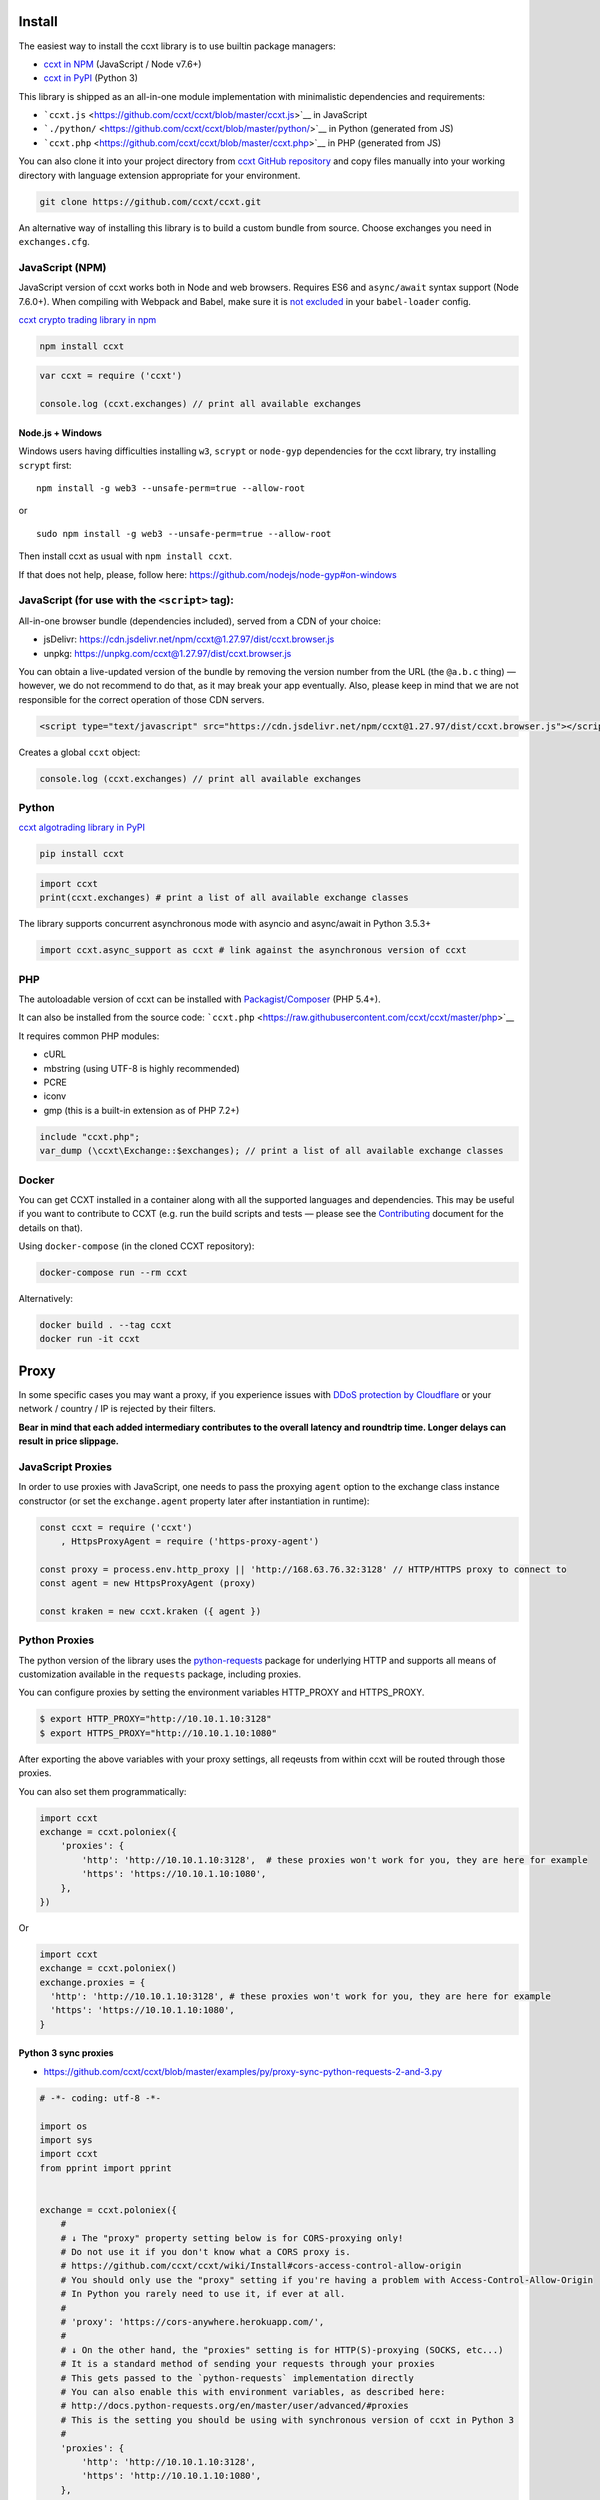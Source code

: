 Install
-------

The easiest way to install the ccxt library is to use builtin package managers:

-  `ccxt in NPM <http://npmjs.com/package/ccxt>`__ (JavaScript / Node v7.6+)
-  `ccxt in PyPI <https://pypi.python.org/pypi/ccxt>`__ (Python 3)

This library is shipped as an all-in-one module implementation with minimalistic dependencies and requirements:

-  ```ccxt.js`` <https://github.com/ccxt/ccxt/blob/master/ccxt.js>`__ in JavaScript
-  ```./python/`` <https://github.com/ccxt/ccxt/blob/master/python/>`__ in Python (generated from JS)
-  ```ccxt.php`` <https://github.com/ccxt/ccxt/blob/master/ccxt.php>`__ in PHP (generated from JS)

You can also clone it into your project directory from `ccxt GitHub repository <https://github.com/ccxt/ccxt>`__ and copy files
manually into your working directory with language extension appropriate for your environment.

.. code:: shell

   git clone https://github.com/ccxt/ccxt.git

An alternative way of installing this library is to build a custom bundle from source. Choose exchanges you need in ``exchanges.cfg``.

JavaScript (NPM)
~~~~~~~~~~~~~~~~

JavaScript version of ccxt works both in Node and web browsers. Requires ES6 and ``async/await`` syntax support (Node 7.6.0+). When compiling with Webpack and Babel, make sure it is `not excluded <https://github.com/ccxt-dev/ccxt/issues/225#issuecomment-331582275>`__ in your ``babel-loader`` config.

`ccxt crypto trading library in npm <http://npmjs.com/package/ccxt>`__

.. code:: shell

   npm install ccxt

.. code:: javascript

   var ccxt = require ('ccxt')

   console.log (ccxt.exchanges) // print all available exchanges

Node.js + Windows
^^^^^^^^^^^^^^^^^

Windows users having difficulties installing ``w3``, ``scrypt`` or ``node-gyp`` dependencies for the ccxt library, try installing ``scrypt`` first:

::

   npm install -g web3 --unsafe-perm=true --allow-root

or

::

   sudo npm install -g web3 --unsafe-perm=true --allow-root

Then install ccxt as usual with ``npm install ccxt``.

If that does not help, please, follow here: https://github.com/nodejs/node-gyp#on-windows

JavaScript (for use with the ``<script>`` tag):
~~~~~~~~~~~~~~~~~~~~~~~~~~~~~~~~~~~~~~~~~~~~~~~

All-in-one browser bundle (dependencies included), served from a CDN of your choice:

-  jsDelivr: https://cdn.jsdelivr.net/npm/ccxt@1.27.97/dist/ccxt.browser.js
-  unpkg: https://unpkg.com/ccxt@1.27.97/dist/ccxt.browser.js

You can obtain a live-updated version of the bundle by removing the version number from the URL (the ``@a.b.c`` thing) — however, we do not recommend to do that, as it may break your app eventually. Also, please keep in mind that we are not responsible for the correct operation of those CDN servers.

.. code:: html

   <script type="text/javascript" src="https://cdn.jsdelivr.net/npm/ccxt@1.27.97/dist/ccxt.browser.js"></script>

Creates a global ``ccxt`` object:

.. code:: javascript

   console.log (ccxt.exchanges) // print all available exchanges

Python
~~~~~~

`ccxt algotrading library in PyPI <https://pypi.python.org/pypi/ccxt>`__

.. code:: shell

   pip install ccxt

.. code:: python

   import ccxt
   print(ccxt.exchanges) # print a list of all available exchange classes

The library supports concurrent asynchronous mode with asyncio and async/await in Python 3.5.3+

.. code:: python

   import ccxt.async_support as ccxt # link against the asynchronous version of ccxt

PHP
~~~

The autoloadable version of ccxt can be installed with `Packagist/Composer <https://packagist.org/packages/ccxt/ccxt>`__ (PHP 5.4+).

It can also be installed from the source code: ```ccxt.php`` <https://raw.githubusercontent.com/ccxt/ccxt/master/php>`__

It requires common PHP modules:

-  cURL
-  mbstring (using UTF-8 is highly recommended)
-  PCRE
-  iconv
-  gmp (this is a built-in extension as of PHP 7.2+)

.. code:: php

   include "ccxt.php";
   var_dump (\ccxt\Exchange::$exchanges); // print a list of all available exchange classes

Docker
~~~~~~

You can get CCXT installed in a container along with all the supported languages and dependencies. This may be useful if you want to contribute to CCXT (e.g. run the build scripts and tests — please see the `Contributing <https://github.com/ccxt/ccxt/blob/master/CONTRIBUTING.md>`__ document for the details on that).

Using ``docker-compose`` (in the cloned CCXT repository):

.. code:: shell

   docker-compose run --rm ccxt

Alternatively:

.. code:: shell

   docker build . --tag ccxt
   docker run -it ccxt

Proxy
-----

In some specific cases you may want a proxy, if you experience issues with `DDoS protection by Cloudflare <https://github.com/ccxt/ccxt/wiki/Manual#ddos-protection-by-cloudflare>`__ or your network / country / IP is rejected by their filters.

**Bear in mind that each added intermediary contributes to the overall latency and roundtrip time. Longer delays can result in price slippage.**

JavaScript Proxies
~~~~~~~~~~~~~~~~~~

In order to use proxies with JavaScript, one needs to pass the proxying ``agent`` option to the exchange class instance constructor (or set the ``exchange.agent`` property later after instantiation in runtime):

.. code:: javascript

   const ccxt = require ('ccxt')
       , HttpsProxyAgent = require ('https-proxy-agent')

   const proxy = process.env.http_proxy || 'http://168.63.76.32:3128' // HTTP/HTTPS proxy to connect to
   const agent = new HttpsProxyAgent (proxy)

   const kraken = new ccxt.kraken ({ agent })

Python Proxies
~~~~~~~~~~~~~~

The python version of the library uses the `python-requests <python-requests.org>`__ package for underlying HTTP and supports all means of customization available in the ``requests`` package, including proxies.

You can configure proxies by setting the environment variables HTTP_PROXY and HTTPS_PROXY.

.. code:: shell

   $ export HTTP_PROXY="http://10.10.1.10:3128"
   $ export HTTPS_PROXY="http://10.10.1.10:1080"

After exporting the above variables with your proxy settings, all reqeusts from within ccxt will be routed through those proxies.

You can also set them programmatically:

.. code:: python

   import ccxt
   exchange = ccxt.poloniex({
       'proxies': {
           'http': 'http://10.10.1.10:3128',  # these proxies won't work for you, they are here for example
           'https': 'https://10.10.1.10:1080',
       },
   })

Or

.. code:: python

   import ccxt
   exchange = ccxt.poloniex()
   exchange.proxies = {
     'http': 'http://10.10.1.10:3128', # these proxies won't work for you, they are here for example
     'https': 'https://10.10.1.10:1080',
   }

Python 3 sync proxies
^^^^^^^^^^^^^^^^^^^^^

-  https://github.com/ccxt/ccxt/blob/master/examples/py/proxy-sync-python-requests-2-and-3.py

.. code:: python

   # -*- coding: utf-8 -*-

   import os
   import sys
   import ccxt
   from pprint import pprint


   exchange = ccxt.poloniex({
       #
       # ↓ The "proxy" property setting below is for CORS-proxying only!
       # Do not use it if you don't know what a CORS proxy is.
       # https://github.com/ccxt/ccxt/wiki/Install#cors-access-control-allow-origin
       # You should only use the "proxy" setting if you're having a problem with Access-Control-Allow-Origin
       # In Python you rarely need to use it, if ever at all.
       #
       # 'proxy': 'https://cors-anywhere.herokuapp.com/',
       #
       # ↓ On the other hand, the "proxies" setting is for HTTP(S)-proxying (SOCKS, etc...)
       # It is a standard method of sending your requests through your proxies
       # This gets passed to the `python-requests` implementation directly
       # You can also enable this with environment variables, as described here:
       # http://docs.python-requests.org/en/master/user/advanced/#proxies
       # This is the setting you should be using with synchronous version of ccxt in Python 3
       #
       'proxies': {
           'http': 'http://10.10.1.10:3128',
           'https': 'http://10.10.1.10:1080',
       },
   })

   # your code goes here...

   pprint(exchange.fetch_ticker('ETH/BTC'))

Python 3.5+ asyncio/aiohttp proxy
^^^^^^^^^^^^^^^^^^^^^^^^^^^^^^^^^

-  https://github.com/ccxt/ccxt/blob/master/examples/py/proxy-asyncio-aiohttp-python-3.py

.. code:: python

   # -*- coding: utf-8 -*-

   import asyncio
   import os
   import sys
   import ccxt.async_support as ccxt
   from pprint import pprint


   async def test_gdax():

       exchange = ccxt.poloniex({
           #
           # ↓ The "proxy" property setting below is for CORS-proxying only!
           # Do not use it if you don't know what a CORS proxy is.
           # https://github.com/ccxt/ccxt/wiki/Install#cors-access-control-allow-origin
           # You should only use the "proxy" setting if you're having a problem with Access-Control-Allow-Origin
           # In Python you rarely need to use it, if ever at all.
           #
           # 'proxy': 'https://cors-anywhere.herokuapp.com/',
           #
           # ↓ The "aiohttp_proxy" setting is for HTTP(S)-proxying (SOCKS, etc...)
           # It is a standard method of sending your requests through your proxies
           # This gets passed to the `asyncio` and `aiohttp` implementation directly
           # You can use this setting as documented here:
           # https://docs.aiohttp.org/en/stable/client_advanced.html#proxy-support
           # This is the setting you should be using with async version of ccxt in Python 3.5+
           #
           'aiohttp_proxy': 'http://proxy.com',
           # 'aiohttp_proxy': 'http://user:pass@some.proxy.com',
           # 'aiohttp_proxy': 'http://10.10.1.10:3128',
       })

       # your code goes here...

       ticker = await exchange.fetch_ticker('ETH/BTC')

       # don't forget to free the used resources, when you don't need them anymore
       await exchange.close()

       return ticker

   if __name__ == '__main__':
       pprint(asyncio.get_event_loop().run_until_complete(test_gdax()))

A more detailed documentation on using proxies with the sync python version of the ccxt library can be found here:

-  `Proxies <http://docs.python-requests.org/en/master/user/advanced/#proxies>`__
-  `SOCKS <http://docs.python-requests.org/en/master/user/advanced/#socks>`__

Python aiohttp SOCKS proxy
^^^^^^^^^^^^^^^^^^^^^^^^^^

::

   pip install aiohttp_socks

.. code:: python

   import ccxt.async_support as ccxt
   import aiohttp
   import aiohttp_socks

   async def test():

       connector = aiohttp_socks.ProxyConnector.from_url('socks5://user:password@127.0.0.1:1080')
       session = aiohttp.ClientSession(connector=connector)

       exchange = ccxt.binance({
           'session': session,
           'enableRateLimit': True,
           # ...
       })

       # ...

       await session.close()  # don't forget to close the session

       # ...

CORS (Access-Control-Allow-Origin)
----------------------------------

If you need a CORS proxy, use the ``proxy`` property (a string literal) containing base URL of http(s) proxy. It is for use with web browsers and from blocked locations.

CORS is `Cross-Origin Resource Sharing <https://en.wikipedia.org/wiki/Cross-origin_resource_sharing>`__. When accessing the HTTP REST API of an exchange from browser with ccxt library you may get a warning or an exception, saying ``No 'Access-Control-Allow-Origin' header is present on the requested resource``. That means that the exchange admins haven’t enabled access to their API from arbitrary web browser pages.

You can still use the ccxt library from your browser via a CORS-proxy, which is very easy to set up or install. There are also public CORS proxies on the internet.

The absolute exchange endpoint URL is appended to ``proxy`` string before HTTP request is sent to exchange. The ``proxy`` setting is an empty string ``''`` by default. Below are examples of a non-empty ``proxy`` string (last slash is mandatory!):

-  ``kraken.proxy = 'https://crossorigin.me/'``
-  ``gdax.proxy   = 'https://cors-anywhere.herokuapp.com/'``

To run your own CORS proxy locally you can either set up one of the existing ones or make a quick script of your own, like shown below.

Node.js CORS Proxy
~~~~~~~~~~~~~~~~~~

.. code:: javascript

   // JavaScript CORS Proxy
   // Save this in a file like cors.js and run with `node cors [port]`
   // It will listen for your requests on the port you pass in command line or port 8080 by default
   let port = (process.argv.length > 2) ? parseInt (process.argv[2]) : 8080; // default
   require ('cors-anywhere').createServer ().listen (port, 'localhost')

Python CORS Proxy
~~~~~~~~~~~~~~~~~

.. code:: python

   #!/usr/bin/env python
   # Python CORS Proxy
   # Save this in a file like cors.py and run with `python cors.py [port]` or `cors [port]`
   try:
       # Python 3
       from http.server import HTTPServer, SimpleHTTPRequestHandler, test as test_orig
       import sys
       def test (*args):
           test_orig (*args, port = int (sys.argv[1]) if len (sys.argv) > 1 else 8080)
   except ImportError: # Python 2
       from BaseHTTPServer import HTTPServer, test
       from SimpleHTTPServer import SimpleHTTPRequestHandler

   class CORSRequestHandler (SimpleHTTPRequestHandler):
       def end_headers (self):
           self.send_header ('Access-Control-Allow-Origin', '*')
           SimpleHTTPRequestHandler.end_headers (self)

   if __name__ == '__main__':
       test (CORSRequestHandler, HTTPServer)

Testing CORS
~~~~~~~~~~~~

After you set it up and run it, you can test it by querying the target URL of exchange endpoint through the proxy (like https://localhost:8080/https://exchange.com/path/to/endpoint).

To test the CORS you can do either of the following:

-  set up proxy somewhere in your browser settings, then go to endpoint URL ``https://exchange.com/path/to/endpoint``
-  type that URL directly in the address bar as ``https://localhost:8080/https://exchange.com/path/to/endpoint``
-  cURL it from command like ``curl https://localhost:8080/https://exchange.com/path/to/endpoint``

To let ccxt know of the proxy, you can set the ``proxy`` property on your exchange instance.
